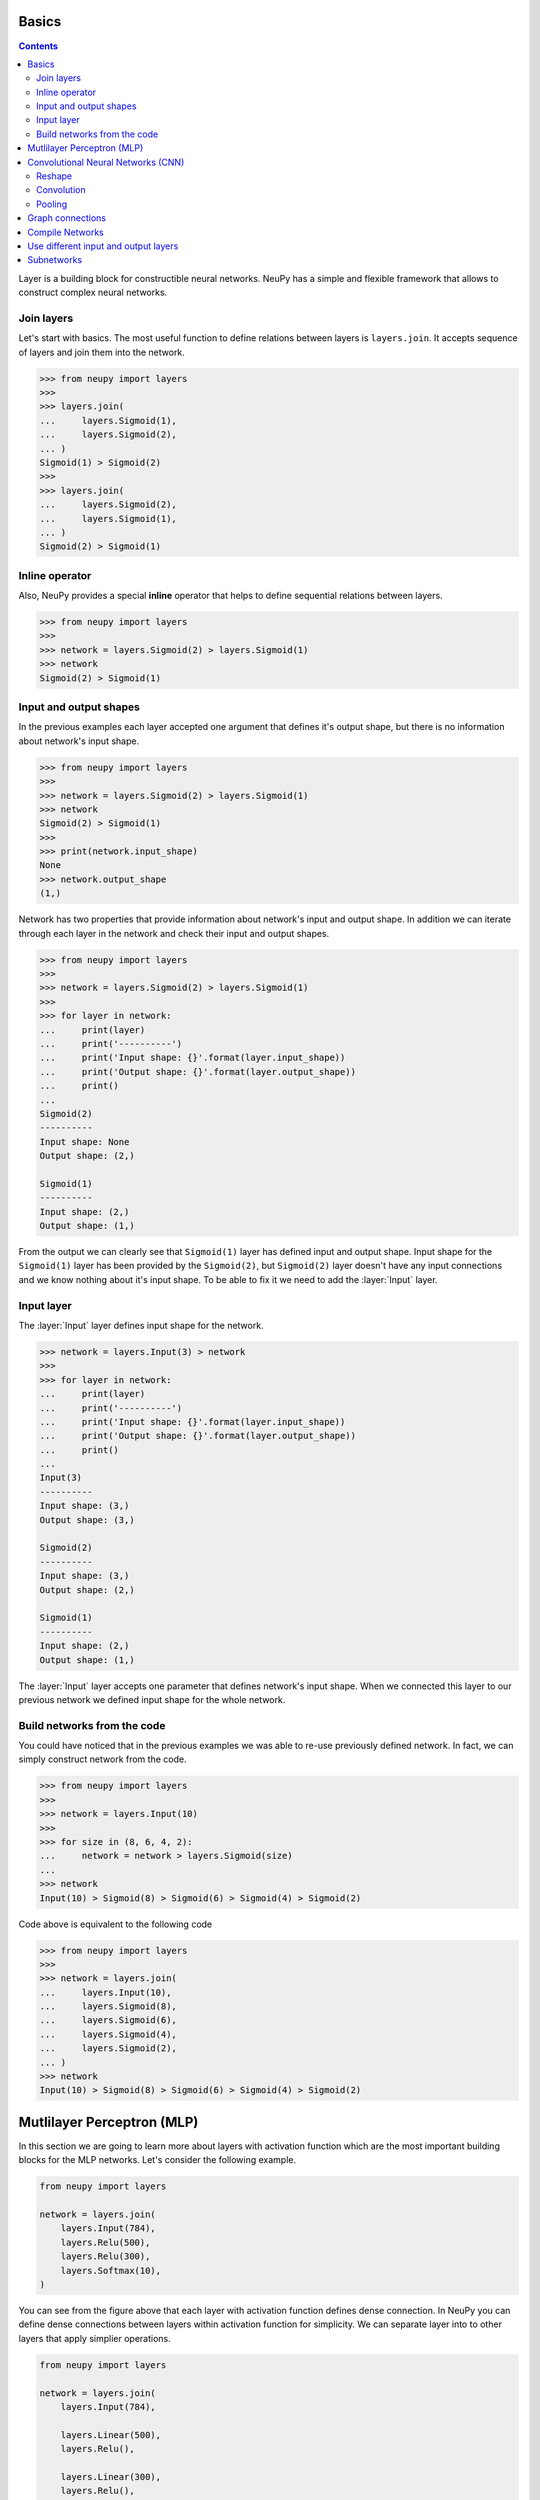 .. _layers-basics:

Basics
======

.. contents::

Layer is a building block for constructible neural networks. NeuPy has a simple and flexible framework that allows to construct complex neural networks.

Join layers
-----------

Let's start with basics. The most useful function to define relations between layers is ``layers.join``. It accepts sequence of layers and join them into the network.

.. code-block:: python

    >>> from neupy import layers
    >>>
    >>> layers.join(
    ...     layers.Sigmoid(1),
    ...     layers.Sigmoid(2),
    ... )
    Sigmoid(1) > Sigmoid(2)
    >>>
    >>> layers.join(
    ...     layers.Sigmoid(2),
    ...     layers.Sigmoid(1),
    ... )
    Sigmoid(2) > Sigmoid(1)

Inline operator
---------------

Also, NeuPy provides a special **inline** operator that helps to define sequential relations between layers.

.. code-block:: python

    >>> from neupy import layers
    >>>
    >>> network = layers.Sigmoid(2) > layers.Sigmoid(1)
    >>> network
    Sigmoid(2) > Sigmoid(1)

Input and output shapes
-----------------------

In the previous examples each layer accepted one argument that defines it's output shape, but there is no information about network's input shape.

.. code-block:: python

    >>> from neupy import layers
    >>>
    >>> network = layers.Sigmoid(2) > layers.Sigmoid(1)
    >>> network
    Sigmoid(2) > Sigmoid(1)
    >>>
    >>> print(network.input_shape)
    None
    >>> network.output_shape
    (1,)

Network has two properties that provide information about network's input and output shape. In addition we can iterate through each layer in the network and check their input and output shapes.

.. code-block:: python

    >>> from neupy import layers
    >>>
    >>> network = layers.Sigmoid(2) > layers.Sigmoid(1)
    >>>
    >>> for layer in network:
    ...     print(layer)
    ...     print('----------')
    ...     print('Input shape: {}'.format(layer.input_shape))
    ...     print('Output shape: {}'.format(layer.output_shape))
    ...     print()
    ...
    Sigmoid(2)
    ----------
    Input shape: None
    Output shape: (2,)

    Sigmoid(1)
    ----------
    Input shape: (2,)
    Output shape: (1,)

From the output we can clearly see that ``Sigmoid(1)`` layer has defined input and output shape. Input shape for the ``Sigmoid(1)`` layer has been provided by the ``Sigmoid(2)``, but ``Sigmoid(2)`` layer doesn't have any input connections and we know nothing about it's input shape. To be able to fix it we need to add the :layer:`Input` layer.

Input layer
-----------

The :layer:`Input` layer defines input shape for the network.

.. code-block:: python

    >>> network = layers.Input(3) > network
    >>>
    >>> for layer in network:
    ...     print(layer)
    ...     print('----------')
    ...     print('Input shape: {}'.format(layer.input_shape))
    ...     print('Output shape: {}'.format(layer.output_shape))
    ...     print()
    ...
    Input(3)
    ----------
    Input shape: (3,)
    Output shape: (3,)

    Sigmoid(2)
    ----------
    Input shape: (3,)
    Output shape: (2,)

    Sigmoid(1)
    ----------
    Input shape: (2,)
    Output shape: (1,)

The :layer:`Input` layer accepts one parameter that defines network's input shape. When we connected this layer to our previous network we defined input shape for the whole network.

Build networks from the code
----------------------------

You could have noticed that in the previous examples we was able to re-use previously defined network. In fact, we can simply construct network from the code.

.. code-block:: python

    >>> from neupy import layers
    >>>
    >>> network = layers.Input(10)
    >>>
    >>> for size in (8, 6, 4, 2):
    ...     network = network > layers.Sigmoid(size)
    ...
    >>> network
    Input(10) > Sigmoid(8) > Sigmoid(6) > Sigmoid(4) > Sigmoid(2)

Code above is equivalent to the following code

.. code-block:: python

    >>> from neupy import layers
    >>>
    >>> network = layers.join(
    ...     layers.Input(10),
    ...     layers.Sigmoid(8),
    ...     layers.Sigmoid(6),
    ...     layers.Sigmoid(4),
    ...     layers.Sigmoid(2),
    ... )
    >>> network
    Input(10) > Sigmoid(8) > Sigmoid(6) > Sigmoid(4) > Sigmoid(2)

.. raw:: html

    <br>

Mutlilayer Perceptron (MLP)
===========================

In this section we are going to learn more about layers with activation function which are the most important building blocks for the MLP networks. Let's consider the following example.

.. code-block:: python

    from neupy import layers

    network = layers.join(
        layers.Input(784),
        layers.Relu(500),
        layers.Relu(300),
        layers.Softmax(10),
    )

.. figure:: images/feedforward-graph-connection.png
    :align: center
    :alt: Feedforward connections in NeuPy

You can see from the figure above that each layer with activation function defines dense connection. In NeuPy you can define dense connections between layers within activation function for simplicity. We can separate layer into to other layers that apply simplier operations.

.. code-block:: python

    from neupy import layers

    network = layers.join(
        layers.Input(784),

        layers.Linear(500),
        layers.Relu(),

        layers.Linear(300),
        layers.Relu(),

        layers.Linear(10),
        layers.Softmax(),
    )

Network defined above has exactly the same architecture as the one in previous example. We just split each layer with activation function into simple operations. Operation in the ``layers.Relu(500)`` is equivalent to ``layers.Linear(500) > layers.Relu()``.

Convolutional Neural Networks (CNN)
===================================

NeuPy supports Convolutional Neural Networks. Let's consider the following example.

.. code-block:: python

    from neupy import layers

    convnet = layers.join(
        layers.Input((3, 28, 28)),

        layers.Convolution((32, 3, 3)),
        layers.Relu(),
        layers.Convolution((48, 3, 3)),
        layers.Relu(),
        layers.MaxPooling((2, 2)),

        layers.Reshape(),
        layers.Softmax(10),
    )

.. figure:: images/conv-graph-connection.png
    :align: center
    :alt: Convolutional Neural Network in NeuPy

There are a few new layers that we are going to explore in more details.

Reshape
-------

.. code-block:: python

    layers.Reshape()

This layer basically do the same as `numpy.reshape <https://docs.scipy.org/doc/numpy/reference/generated/numpy.reshape.html>`_ function. The main different is that it has an optional argument that defines output shape. When shape is not defined :layer:`Reshape` layer converts input to 2D matrix.

.. code-block:: python

    >>> from neupy import layers
    >>> connection = layers.Input((3, 10, 10)) > layers.Reshape()
    >>> connection.input_shape
    (3, 10, 10)
    >>> connection.output_shape
    (300,)

Also we can specify expected output shape as a parameters for the :layer:`Reshape` layer.

.. code-block:: python

    >>> from neupy import layers
    >>> connection = layers.Input((3, 10, 10)) > layers.Reshape((3, 100))
    >>> connection.input_shape
    (3, 10, 10)
    >>> connection.output_shape
    (3, 100)

Convolution
-----------

.. code-block:: python

    layers.Convolution((32, 3, 3))

Each of the convolutional layers takes one mandatory argument that defines convolutional filter. Input argument contains three integers ``(number of filters, number of rows, number of columns)``. Information about the stack size takes from the previous layer.

NeuPy supports only 2D convolution, but it's trivial to make a 1D convoltion. We can for instance set up width eqaul to ``1`` like in the following example.

.. code-block:: python

    >>> from neupy import layers
    >>>
    >>> layers.join(
    ...     layers.Input((10, 30)),
    ...     layers.Reshape((10, 30, 1)),
    ...     layers.Convolution((16, 3, 1)),
    ... )

Convolutional layer has a few other attributes that you can modify. You can check the :layer:`Convolutional <Convolution>` layer's documentation and find more information about its arguments.

Pooling
-------

.. code-block:: python

    layers.MaxPooling((2, 2))

Pooling layer has also one mandatory argument that defines a factor by which to downscale ``(vertical, horizontal)``. The ``(2, 2)`` value will halve the image in each dimension.

Pooling works only with 4D inputs, but you can use in case of 3D if you apply the same trick as we did it with convolutional layer. You need to define one of the downscale factors equal to ``1``.

.. code-block:: python

    >>> from neupy import layers
    >>>
    >>> layers.join(
    ...     layers.Input((10, 30)),
    ...     layers.Reshape((10, 30, 1)),
    ...     layers.MaxPooling((2, 1)),
    ... )

.. raw:: html

    <br>

Graph connections
=================

Any connection between layers in NeuPy is a `Directional Acyclic Graph (DAG) <https://en.wikipedia.org/wiki/Directed_acyclic_graph>`_. So far we've encountered only sequential connections which is just a simple case of DAG. In NeuPy we are allowed to build much more complex relations between layers.

.. code-block:: python

    from neupy import layers

    network = layers.join(
        layers.Input((3, 10, 10)),
        [[
            layers.Convolution((32, 3, 3)),
            layers.Relu(),
            layers.MaxPooling((2, 2)),
        ], [
            layers.Convolution((16, 7, 7)),
            layers.Relu(),
        ]],
        layers.Concatenate()

        layers.Reshape(),
        layers.Softmax(10),
    )

.. figure:: images/conv-parallel-connection.png
    :align: center
    :alt: Graph connections in NeuPy

You can see that we defined a list inside of the

You can see two new layers. The first one is the Parallel layer. This layer accepts two parameters. First one is an array of multiple connections. As you can see from the figure above each of the connections above accepts the same input, but each of the do different transformation to this input. The second parameter is an layer that accepts multiple inputs and combine then into single output. From our example we can see that from the left branch we got output shape equal to ``(32, 4, 4)`` and from the right branch - ``(16, 4, 4)``. The :layer:`Concatenate` layer joins layers over the firts dimension and as output returns tensor with shape ``(48, 4, 4)``.

Also its possible to define the same graph relations between layers with inline operator.

.. code-block:: python

    >>> from neupy import layers
    >>>
    >>> left_branch = layers.join(
    ...    layers.Convolution((32, 3, 3)),
    ...     layers.Relu(),
    ...     layers.MaxPooling((2, 2)),
    ... )
    >>>
    >>> right_branch = layers.join(
    ...     layers.Convolution((16, 7, 7)),
    ...     layers.Relu(),
    ... )
    >>>
    >>> input_layer = layers.Input((3, 10, 10))
    >>> network = input_layer > [left_branch, right_branch] > layers.Concatenate()
    >>> network = network > layers.Reshape() > layers.Softmax()

Notice that we've used Python's list with NeuPy's inline operator. List helps us to define one to many relations

.. code-block:: python

    input_layer > [left_branch, right_branch]

and many to one

.. code-block:: python

    [left_branch, right_branch] > layers.Concatenate()

.. raw:: html

    <br>

Compile Networks
================

Layers in NeuPy are build on top of a Theano library. It means that all operations construct computational graph that we need to compile. NeuPy provides a simple function that allow to compile network into Python funciton.

.. code-block:: python

    from neupy import layers

    network = layers.join(
        layers.Input(10),
        layers.Relu(20),
        layers.Relu(4),
    )
    predict = network.compile()

Now we have function that propagates input through the network and returns obtained output from the network.

.. code-block:: python

    import numpy as np
    from neupy import asfloat

    # Convert matrix to float. Type of the
    # float depencds on theano.config.floatX variable
    x_test = asfloat(np.random.random((12, 10)))
    y_predicted = predict(x_test)

The ``compile`` method creates input variables automatically, but we are able to specify different input variables.

.. code-block:: python

    import theano.tensor as T

    x = T.matrix()
    predict = network.compile(x)

If network has more than one input we will be able to set up multiple inputs.

.. code-block:: python

    import theano.tensor as T
    from neupy import layers

    input_1 = layers.Input(10)
    input_2 = layers.Input(20)

    network = [input_1, input_2] > layers.Concatenate()

    x1 = T.matrix('x1')
    x2 = T.matrix('x2')

    predict = network.compile(x1, x2)

Also NeuPy provides flexibility to compile networks with Theano API

.. code-block:: python

    import theano
    import theano.tensor as T
    from neupy import layers

    network = layers.join(
        layers.Input(10),
        layers.Relu(20),
        layers.Softmax(4),
    )

    x = T.matrix()
    # Compile prediction function
    predict = theano.function([x], network.output(x))

Network in NeuPy can be in two different states: training and non-training. Some functions like :layer:`Dropout` or :layer:`GaussianNoise` behave differently in different states. For instance, the :layer:`Dropout` layer in the training state disables some of the input values with certain probability, but do not apply this operation in non-training state. To be able to disable training state for the network we can use the ``disable_training_state`` method.

.. code-block:: python

    x = T.matrix()

    # Use Dropout during the prediction
    training_predict = theano.function([x], network.output(x))

    with network.disable_training_state():
        # Ignore Dropout during the prediction
        predict = theano.function([x], network.output(x))

.. raw:: html

    <br>

Use different input and output layers
=====================================

To be able to use different input and output layers you need to use ``start`` and ``end`` methods. Here is an example.

.. code-block:: python

    >>> from neupy import layers
    >>>
    >>> network = layers.join(
    ...     layers.Input(10),
    ...     layers.Relu(20, name='relu-2'),
    ...     layers.Relu(30),
    ...     layers.Relu(40, name='relu-4'),
    ...     layers.Relu(50),
    ... )
    >>> network
    Input(10) > Relu(20) > Relu(30) > Relu(40) > Relu(50)
    >>>
    >>> network.end('relu-4')
    Input(10) > Relu(20) > Relu(30) > Relu(40)
    >>>
    >>> network.start('relu-2')
    Relu(20) > Relu(30) > Relu(40) > Relu(50)
    >>>
    >>> network.start('relu-2').end('relu-4')
    Relu(20) > Relu(30) > Relu(40)

In addition, it's possible to point into multiple input and output layers

.. code-block:: python

    >>> from neupy import layers
    >>>
    >>> network = layers.Input(10) > layers.Relu(20, name='relu-2')
    >>>
    >>> output_1 = layers.Relu(30, name='relu-3') > layers.Sigmoid(1)
    >>> output_2 = layers.Relu(40, name='relu-4') > layers.Sigmoid(2)
    >>>
    >>> network = network > [output_1, output_2]
    >>>
    >>> network
    10 -> [... 6 layers ...] -> [(1,), (2,)]
    >>>
    >>> network.end('relu-3', 'relu-4')
    10 -> [... 4 layers ...] -> [(30,), (40,)]

Also instead of using names we can specify layer instance

    >>> from neupy import layers
    >>>
    >>> input_layer = layers.Input(10)
    >>> relu_2 = layers.Relu(20)
    >>> relu_3 = layers.Relu(30)
    >>>
    >>> network = input_layer > relu_2 > relu_3
    >>> network
    Input(10) > Relu(20) > Relu(30)
    >>>
    >>> network.end(relu_2)
    Input(10) > Relu(20)

.. raw:: html

    <br>

.. _subnetworks:

Subnetworks
===========

**Subnetworks** is a method that improves readability of the networks architecture. Instead of explaining it's much easier to show the main advantage of this method. Here is an example of the simpe convolutional network.

.. code-block:: python

    from neupy import layers

    connection = layers.join(
        layers.Input((1, 28, 28)),

        layers.Convolution((32, 3, 3)),
        layers.Relu(),
        layers.BatchNorm(),

        layers.Convolution((48, 3, 3)),
        layers.Relu(),
        layers.BatchNorm(),
        layers.MaxPooling((2, 2)),

        layers.Convolution((64, 3, 3)),
        layers.Relu(),
        layers.BatchNorm(),
        layers.MaxPooling((2, 2)),

        layers.Reshape(),

        layers.Relu(1024),
        layers.BatchNorm(),

        layers.Softmax(10),
    )

Does it look simple to you? Not at all. However, this is a really simple network. It looks a bit complecated because it contains a lot of simple layers that usually combined in one. For instance, non-linearity like :layer:`Relu` is usually built-in inside the :layer:`Convolution` layer. So instead of combining simple layers in one complecated in NeuPy it's better to use subnetworks. Here is an example on how to re-write network's structure from the previous example in terms of subnetworks.

.. code-block:: python

    from neupy import layers

    connection = layers.join(
        layers.Input((1, 28, 28)),

        layers.Convolution((32, 3, 3)) > layers.Relu() > layers.BatchNorm(),
        layers.Convolution((48, 3, 3)) > layers.Relu() > layers.BatchNorm(),
        layers.MaxPooling((2, 2)),

        layers.Convolution((64, 3, 3)) > layers.Relu() > layers.BatchNorm(),
        layers.MaxPooling((2, 2)),

        layers.Reshape(),

        layers.Relu(1024) > layers.BatchNorm(),
        layers.Softmax(10),
    )

As you can see we use an ability to organize sequence of simple layer in one small network. Each subnetwork defines a sequence of simple operations. You can think about subnetworks as a simple way to define more complecated layers. But instead of creating redundant classes that define complex layers you can define everything in place. In addition it improves the readability, because now you can see order of these simple operations inside the subnetwork.

